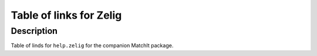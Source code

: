 +--------------------------------------+--------------------------------------+
| MatchIt.url                          |
| R Documentation                      |
+--------------------------------------+--------------------------------------+

Table of links for Zelig
------------------------

Description
~~~~~~~~~~~

Table of linds for ``help.zelig`` for the companion MatchIt package.
